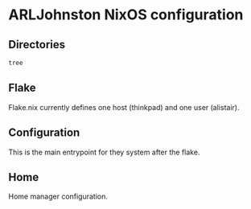 * ARLJohnston NixOS configuration

** Directories
#+BEGIN_SRC sh :results output
tree
#+END_SRC

#+RESULTS:
#+begin_example
.
├── background.png
├── disko-config.nix
├── flake.lock
├── flake.nix
├── nixos
│   ├── audio.nix
│   ├── configuration.nix
│   ├── desktop.nix
│   ├── hardware-configuration.nix
│   ├── home_modules
│   │   ├── foot.nix
│   │   ├── fzf.nix
│   │   ├── starship.nix
│   │   └── sway.nix
│   ├── home.nix
│   └── power.nix
└── README.org

3 directories, 16 files
#+end_example

** Flake
Flake.nix currently defines one host (thinkpad) and one user (alistair).

** Configuration
This is the main entrypoint for they system after the flake.

** Home
Home manager configuration.
